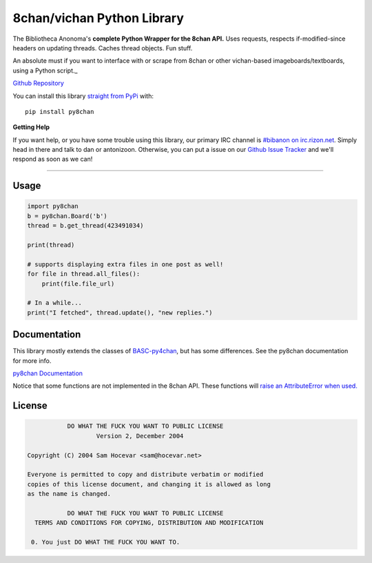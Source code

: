 8chan/vichan Python Library
===========================
The Bibliotheca Anonoma's **complete Python Wrapper for the 8chan API.**
Uses requests, respects if-modified-since headers on updating threads.
Caches thread objects. Fun stuff.

An absolute must if you want to interface with or scrape from 8chan or other vichan-based imageboards/textboards,
using a Python script._

`Github Repository <https://github.com/bibanon/py8chan>`_

You can install this library `straight from
PyPi <https://pypi.python.org/pypi/py8chan>`_ with::

    pip install py8chan


**Getting Help**

If you want help, or you have some trouble using this library, our primary IRC channel
is `#bibanon on irc.rizon.net <http://qchat2.rizon.net/?channels=bibanon>`_. Simply head
in there and talk to dan or antonizoon. Otherwise, you can put a issue on our `Github
Issue Tracker <https://github.com/bibanon/py8chan>`_ and we'll respond as soon as
we can!

--------

Usage
-----

.. code:: python

    import py8chan
    b = py8chan.Board('b')
    thread = b.get_thread(423491034)

    print(thread)

    # supports displaying extra files in one post as well!
    for file in thread.all_files():
        print(file.file_url)
        
    # In a while...
    print("I fetched", thread.update(), "new replies.")

Documentation
-------------

This library mostly extends the classes of `BASC-py4chan <https://github.com/bibanon/BASC-py4chan>`_, but has some differences. See the py8chan documentation for more info.

`py8chan Documentation <http://py8chan.readthedocs.org/en/latest/index.html>`_

Notice that some functions are not implemented in the 8chan API. These functions will `raise an AttributeError when used. <http://stackoverflow.com/a/23126260>`_
  
License
-------

.. code:: text

                DO WHAT THE FUCK YOU WANT TO PUBLIC LICENSE
                        Version 2, December 2004

     Copyright (C) 2004 Sam Hocevar <sam@hocevar.net>

     Everyone is permitted to copy and distribute verbatim or modified
     copies of this license document, and changing it is allowed as long
     as the name is changed.

                DO WHAT THE FUCK YOU WANT TO PUBLIC LICENSE
       TERMS AND CONDITIONS FOR COPYING, DISTRIBUTION AND MODIFICATION

      0. You just DO WHAT THE FUCK YOU WANT TO.

